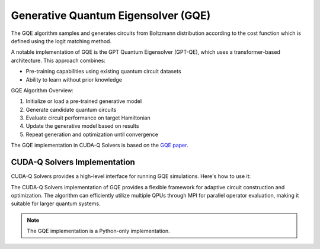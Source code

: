 Generative Quantum Eigensolver (GQE)
-------------------------------------

The GQE algorithm samples and generates circuits from Boltzmann distribution according to the cost function which is defined using the logit matching method.

A notable implementation of GQE is the GPT Quantum Eigensolver (GPT-QE), which uses a transformer-based architecture. 
This approach combines:

- Pre-training capabilities using existing quantum circuit datasets
- Ability to learn without prior knowledge 

GQE Algorithm Overview:

1. Initialize or load a pre-trained generative model
2. Generate candidate quantum circuits
3. Evaluate circuit performance on target Hamiltonian
4. Update the generative model based on results
5. Repeat generation and optimization until convergence

The GQE implementation in CUDA-Q Solvers is based on the `GQE paper <https://arxiv.org/abs/2401.09253>`_.

CUDA-Q Solvers Implementation
+++++++++++++++++++++++++++++

CUDA-Q Solvers provides a high-level interface for running GQE simulations. Here's how to use it:

.. tab:: Python

   .. literalinclude:: ../../examples/solvers/python/gqe_h2.py
      :language: python
      :start-after: [Begin Documentation]

The CUDA-Q Solvers implementation of GQE provides a flexible framework for adaptive circuit construction and optimization. 
The algorithm can efficiently utilize multiple QPUs through MPI for parallel operator evaluation, making it suitable for larger quantum systems. 

.. note::

   The GQE implementation is a Python-only implementation.


   

